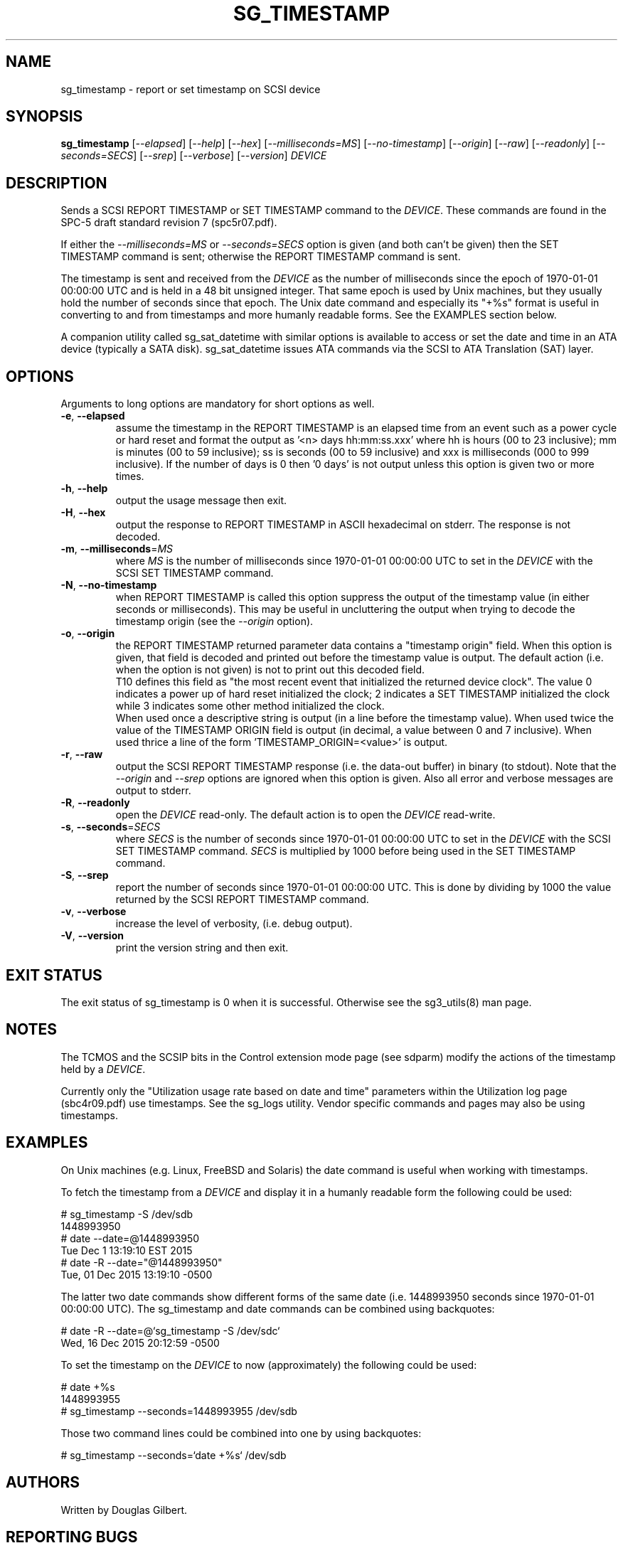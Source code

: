 .TH SG_TIMESTAMP "8" "April 2018" "sg3_utils\-1.43" SG3_UTILS
.SH NAME
sg_timestamp \- report or set timestamp on SCSI device
.SH SYNOPSIS
.B sg_timestamp
[\fI\-\-elapsed\fR] [\fI\-\-help\fR] [\fI\-\-hex\fR]
[\fI\-\-milliseconds=MS\fR] [\fI\-\-no\-timestamp\fR] [\fI\-\-origin\fR]
[\fI\-\-raw\fR] [\fI\-\-readonly\fR] [\fI\-\-seconds=SECS\fR] [\fI\-\-srep\fR]
[\fI\-\-verbose\fR] [\fI\-\-version\fR] \fIDEVICE\fR
.SH DESCRIPTION
.\" Add any additional description here
Sends a SCSI REPORT TIMESTAMP or SET TIMESTAMP command to the \fIDEVICE\fR.
These commands are found in the SPC\-5 draft standard revision
7 (spc5r07.pdf).
.PP
If either the \fI\-\-milliseconds=MS\fR or \fI\-\-seconds=SECS\fR option is
given (and both can't be given) then the SET TIMESTAMP command is sent;
otherwise the REPORT TIMESTAMP command is sent.
.PP
The timestamp is sent and received from the \fIDEVICE\fR as the number of
milliseconds since the epoch of 1970\-01\-01 00:00:00 UTC and is held in a 48
bit unsigned integer. That same epoch is used by Unix machines, but they
usually hold the number of seconds since that epoch. The Unix date command
and especially its "+%s" format is useful in converting to and from
timestamps and more humanly readable forms. See the EXAMPLES section below.
.PP
A companion utility called sg_sat_datetime with similar options is available
to access or set the date and time in an ATA device (typically a SATA disk).
sg_sat_datetime issues ATA commands via the SCSI to ATA Translation (SAT)
layer.
.SH OPTIONS
Arguments to long options are mandatory for short options as well.
.TP
\fB\-e\fR, \fB\-\-elapsed\fR
assume the timestamp in the REPORT TIMESTAMP is an elapsed time from an
event such as a power cycle or hard reset and format the output as '<n>
days hh:mm:ss.xxx' where hh is hours (00 to 23 inclusive); mm is
minutes (00 to 59 inclusive); ss is seconds (00 to 59 inclusive) and xxx
is milliseconds (000 to 999 inclusive). If the number of days is 0
then '0 days' is not output unless this option is given two or more times.
.TP
\fB\-h\fR, \fB\-\-help\fR
output the usage message then exit.
.TP
\fB\-H\fR, \fB\-\-hex\fR
output the response to REPORT TIMESTAMP in ASCII hexadecimal on stderr. The
response is not decoded.
.TP
\fB\-m\fR, \fB\-\-milliseconds\fR=\fIMS\fR
where \fIMS\fR is the number of milliseconds since 1970\-01\-01 00:00:00 UTC
to set in the \fIDEVICE\fR with the SCSI SET TIMESTAMP command.
.TP
\fB\-N\fR, \fB\-\-no\-timestamp\fR
when REPORT TIMESTAMP is called this option suppress the output of the
timestamp value (in either seconds or milliseconds). This may be useful
in uncluttering the output when trying to decode the timestamp origin (see
the \fI\-\-origin\fR option).
.TP
\fB\-o\fR, \fB\-\-origin\fR
the REPORT TIMESTAMP returned parameter data contains a "timestamp origin"
field. When this option is given, that field is decoded and printed out
before the timestamp value is output. The default action (i.e. when the
option is not given) is not to print out this decoded field.
.br
T10 defines this field as "the most recent event that initialized the
returned device clock". The value 0 indicates a power up of hard reset
initialized the clock; 2 indicates a SET TIMESTAMP initialized the
clock while 3 indicates some other method initialized the clock.
.br
When used once a descriptive string is output (in a line before the
timestamp value). When used twice the value of the TIMESTAMP ORIGIN
field is output (in decimal, a value between 0 and 7 inclusive). When
used thrice a line of the form 'TIMESTAMP_ORIGIN=<value>' is output.
.TP
\fB\-r\fR, \fB\-\-raw\fR
output the SCSI REPORT TIMESTAMP response (i.e. the data\-out buffer) in
binary (to stdout). Note that the \fI\-\-origin\fR and \fI\-\-srep\fR
options are ignored when this option is given. Also all error and
verbose messages are output to stderr.
.TP
\fB\-R\fR, \fB\-\-readonly\fR
open the \fIDEVICE\fR read\-only. The default action is to open the
\fIDEVICE\fR read\-write.
.TP
\fB\-s\fR, \fB\-\-seconds\fR=\fISECS\fR
where \fISECS\fR is the number of seconds since 1970\-01\-01 00:00:00 UTC
to set in the \fIDEVICE\fR with the SCSI SET TIMESTAMP command. \fISECS\fR
is multiplied by 1000 before being used in the SET TIMESTAMP command.
.TP
\fB\-S\fR, \fB\-\-srep\fR
report the number of seconds since 1970\-01\-01 00:00:00 UTC. This is done
by dividing by 1000 the value returned by the SCSI REPORT TIMESTAMP command.
.TP
\fB\-v\fR, \fB\-\-verbose\fR
increase the level of verbosity, (i.e. debug output).
.TP
\fB\-V\fR, \fB\-\-version\fR
print the version string and then exit.
.SH EXIT STATUS
The exit status of sg_timestamp is 0 when it is successful. Otherwise see
the sg3_utils(8) man page.
.SH NOTES
The TCMOS and the SCSIP bits in the Control extension mode page (see sdparm)
modify the actions of the timestamp held by a \fIDEVICE\fR.
.PP
Currently only the "Utilization usage rate based on date and time" parameters
within the Utilization log page (sbc4r09.pdf) use timestamps. See the sg_logs
utility. Vendor specific commands and pages may also be using timestamps.
.SH EXAMPLES
On Unix machines (e.g. Linux, FreeBSD and Solaris) the date command is useful
when working with timestamps.
.PP
To fetch the timestamp from a \fIDEVICE\fR and display it in a humanly
readable form the following could be used:
.PP
   # sg_timestamp \-S /dev/sdb
   1448993950
   # date \-\-date=@1448993950
   Tue Dec  1 13:19:10 EST 2015
   # date \-R \-\-date="@1448993950"
   Tue, 01 Dec 2015 13:19:10 \-0500
.PP
The latter two date commands show different forms of the same date (i.e.
1448993950 seconds since 1970\-01\-01 00:00:00 UTC). The sg_timestamp and
date commands can be combined using backquotes:
.PP
   # date \-R \-\-date=@`sg_timestamp \-S /dev/sdc`
   Wed, 16 Dec 2015 20:12:59 \-0500
.PP
To set the timestamp on the \fIDEVICE\fR to now (approximately) the
following could be used:
.PP
   # date +%s
   1448993955
   # sg_timestamp \-\-seconds=1448993955 /dev/sdb
.PP
Those two command lines could be combined into one by using backquotes:
.PP
   # sg_timestamp \-\-seconds=`date +%s` /dev/sdb
.SH AUTHORS
Written by Douglas Gilbert.
.SH "REPORTING BUGS"
Report bugs to <dgilbert at interlog dot com>.
.SH COPYRIGHT
Copyright \(co 2015\-2018 Douglas Gilbert
.br
This software is distributed under a BSD\-2\-Clause license. There is NO
warranty; not even for MERCHANTABILITY or FITNESS FOR A PARTICULAR PURPOSE.
.SH "SEE ALSO"
.B sdparm(sdparm), sg_logs(sg3_utils), sg_sat_datetime(sg3_utils)
